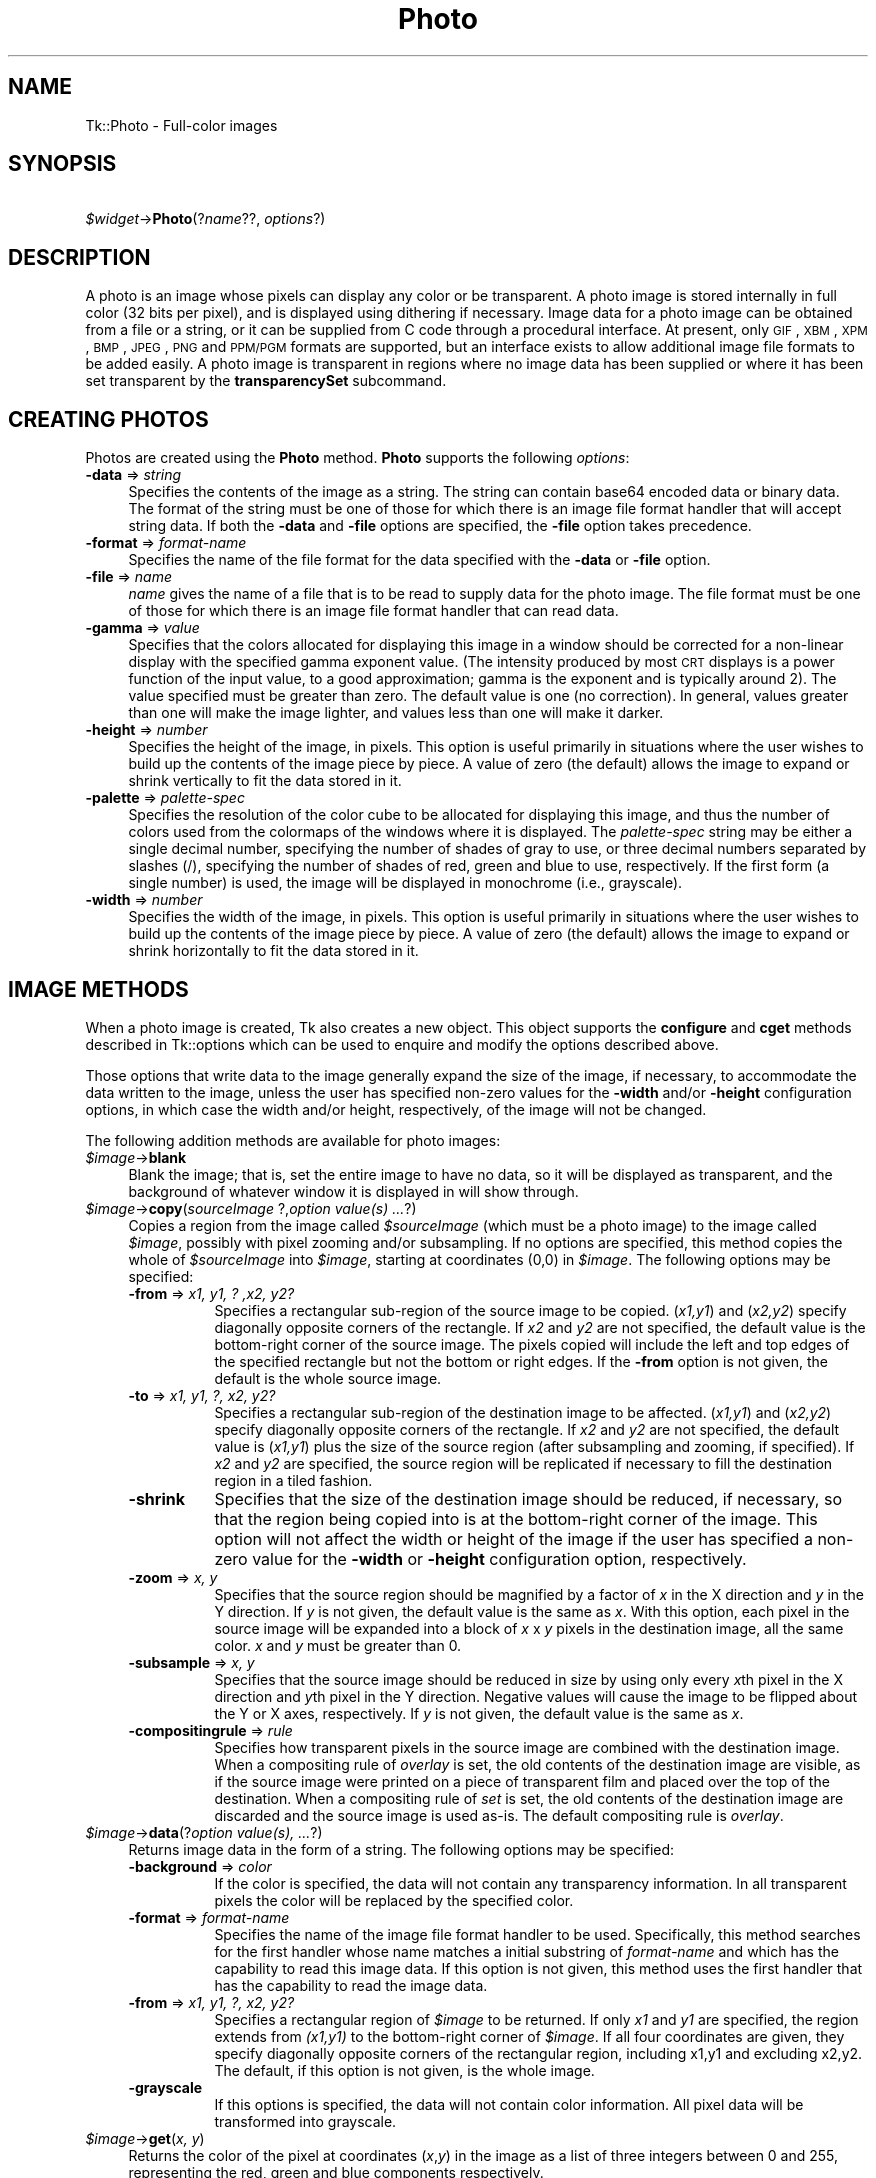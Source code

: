 .\" Automatically generated by Pod::Man v1.37, Pod::Parser v1.14
.\"
.\" Standard preamble:
.\" ========================================================================
.de Sh \" Subsection heading
.br
.if t .Sp
.ne 5
.PP
\fB\\$1\fR
.PP
..
.de Sp \" Vertical space (when we can't use .PP)
.if t .sp .5v
.if n .sp
..
.de Vb \" Begin verbatim text
.ft CW
.nf
.ne \\$1
..
.de Ve \" End verbatim text
.ft R
.fi
..
.\" Set up some character translations and predefined strings.  \*(-- will
.\" give an unbreakable dash, \*(PI will give pi, \*(L" will give a left
.\" double quote, and \*(R" will give a right double quote.  | will give a
.\" real vertical bar.  \*(C+ will give a nicer C++.  Capital omega is used to
.\" do unbreakable dashes and therefore won't be available.  \*(C` and \*(C'
.\" expand to `' in nroff, nothing in troff, for use with C<>.
.tr \(*W-|\(bv\*(Tr
.ds C+ C\v'-.1v'\h'-1p'\s-2+\h'-1p'+\s0\v'.1v'\h'-1p'
.ie n \{\
.    ds -- \(*W-
.    ds PI pi
.    if (\n(.H=4u)&(1m=24u) .ds -- \(*W\h'-12u'\(*W\h'-12u'-\" diablo 10 pitch
.    if (\n(.H=4u)&(1m=20u) .ds -- \(*W\h'-12u'\(*W\h'-8u'-\"  diablo 12 pitch
.    ds L" ""
.    ds R" ""
.    ds C` ""
.    ds C' ""
'br\}
.el\{\
.    ds -- \|\(em\|
.    ds PI \(*p
.    ds L" ``
.    ds R" ''
'br\}
.\"
.\" If the F register is turned on, we'll generate index entries on stderr for
.\" titles (.TH), headers (.SH), subsections (.Sh), items (.Ip), and index
.\" entries marked with X<> in POD.  Of course, you'll have to process the
.\" output yourself in some meaningful fashion.
.if \nF \{\
.    de IX
.    tm Index:\\$1\t\\n%\t"\\$2"
..
.    nr % 0
.    rr F
.\}
.\"
.\" For nroff, turn off justification.  Always turn off hyphenation; it makes
.\" way too many mistakes in technical documents.
.hy 0
.if n .na
.\"
.\" Accent mark definitions (@(#)ms.acc 1.5 88/02/08 SMI; from UCB 4.2).
.\" Fear.  Run.  Save yourself.  No user-serviceable parts.
.    \" fudge factors for nroff and troff
.if n \{\
.    ds #H 0
.    ds #V .8m
.    ds #F .3m
.    ds #[ \f1
.    ds #] \fP
.\}
.if t \{\
.    ds #H ((1u-(\\\\n(.fu%2u))*.13m)
.    ds #V .6m
.    ds #F 0
.    ds #[ \&
.    ds #] \&
.\}
.    \" simple accents for nroff and troff
.if n \{\
.    ds ' \&
.    ds ` \&
.    ds ^ \&
.    ds , \&
.    ds ~ ~
.    ds /
.\}
.if t \{\
.    ds ' \\k:\h'-(\\n(.wu*8/10-\*(#H)'\'\h"|\\n:u"
.    ds ` \\k:\h'-(\\n(.wu*8/10-\*(#H)'\`\h'|\\n:u'
.    ds ^ \\k:\h'-(\\n(.wu*10/11-\*(#H)'^\h'|\\n:u'
.    ds , \\k:\h'-(\\n(.wu*8/10)',\h'|\\n:u'
.    ds ~ \\k:\h'-(\\n(.wu-\*(#H-.1m)'~\h'|\\n:u'
.    ds / \\k:\h'-(\\n(.wu*8/10-\*(#H)'\z\(sl\h'|\\n:u'
.\}
.    \" troff and (daisy-wheel) nroff accents
.ds : \\k:\h'-(\\n(.wu*8/10-\*(#H+.1m+\*(#F)'\v'-\*(#V'\z.\h'.2m+\*(#F'.\h'|\\n:u'\v'\*(#V'
.ds 8 \h'\*(#H'\(*b\h'-\*(#H'
.ds o \\k:\h'-(\\n(.wu+\w'\(de'u-\*(#H)/2u'\v'-.3n'\*(#[\z\(de\v'.3n'\h'|\\n:u'\*(#]
.ds d- \h'\*(#H'\(pd\h'-\w'~'u'\v'-.25m'\f2\(hy\fP\v'.25m'\h'-\*(#H'
.ds D- D\\k:\h'-\w'D'u'\v'-.11m'\z\(hy\v'.11m'\h'|\\n:u'
.ds th \*(#[\v'.3m'\s+1I\s-1\v'-.3m'\h'-(\w'I'u*2/3)'\s-1o\s+1\*(#]
.ds Th \*(#[\s+2I\s-2\h'-\w'I'u*3/5'\v'-.3m'o\v'.3m'\*(#]
.ds ae a\h'-(\w'a'u*4/10)'e
.ds Ae A\h'-(\w'A'u*4/10)'E
.    \" corrections for vroff
.if v .ds ~ \\k:\h'-(\\n(.wu*9/10-\*(#H)'\s-2\u~\d\s+2\h'|\\n:u'
.if v .ds ^ \\k:\h'-(\\n(.wu*10/11-\*(#H)'\v'-.4m'^\v'.4m'\h'|\\n:u'
.    \" for low resolution devices (crt and lpr)
.if \n(.H>23 .if \n(.V>19 \
\{\
.    ds : e
.    ds 8 ss
.    ds o a
.    ds d- d\h'-1'\(ga
.    ds D- D\h'-1'\(hy
.    ds th \o'bp'
.    ds Th \o'LP'
.    ds ae ae
.    ds Ae AE
.\}
.rm #[ #] #H #V #F C
.\" ========================================================================
.\"
.IX Title "Photo 3"
.TH Photo 3 "2007-11-17" "perl v5.8.5" "User Contributed Perl Documentation"
.SH "NAME"
Tk::Photo \- Full\-color images
.SH "SYNOPSIS"
.IX Header "SYNOPSIS"
\&\ \fI$widget\fR\->\fBPhoto\fR(?\fIname\fR??, \fIoptions\fR?)
.SH "DESCRIPTION"
.IX Header "DESCRIPTION"
A photo is an image whose pixels can display any color or be
transparent.  A photo image is stored internally in full color (32
bits per pixel), and is displayed using dithering if necessary.  Image
data for a photo image can be obtained from a file or a string, or it
can be supplied from
C code through a procedural interface.  At present, only \s-1GIF\s0,
\&\s-1XBM\s0, \s-1XPM\s0, \s-1BMP\s0, \s-1JPEG\s0, \s-1PNG\s0 and \s-1PPM/PGM\s0
formats are supported, but an interface exists to allow additional
image file formats to be added easily.  A photo image is transparent
in regions where no image data has been supplied
or where it has been set transparent by the \fBtransparencySet\fR
subcommand.
.SH "CREATING PHOTOS"
.IX Header "CREATING PHOTOS"
Photos are created using the \fBPhoto\fR method.
\&\fBPhoto\fR supports the following \fIoptions\fR:
.IP "\fB\-data\fR => \fIstring\fR" 4
.IX Item "-data => string"
Specifies the contents of the image as a string.
The string can
contain base64 encoded data or binary data.
The format of the
string must be one of those for which there is an image file format
handler that will accept string data.  If both the \fB\-data\fR
and \fB\-file\fR options are specified, the \fB\-file\fR option takes
precedence.
.IP "\fB\-format\fR => \fIformat-name\fR" 4
.IX Item "-format => format-name"
Specifies the name of the file format for the data specified with the
\&\fB\-data\fR or \fB\-file\fR option.
.IP "\fB\-file\fR => \fIname\fR" 4
.IX Item "-file => name"
\&\fIname\fR gives the name of a file that is to be read to supply data
for the photo image.  The file format must be one of those for which
there is an image file format handler that can read data.
.IP "\fB\-gamma\fR => \fIvalue\fR" 4
.IX Item "-gamma => value"
Specifies that the colors allocated for displaying this image in a
window should be corrected for a non-linear display with the specified
gamma exponent value.  (The intensity produced by most
\&\s-1CRT\s0 displays is a power function of the input value, to a good
approximation; gamma is the exponent and is typically around 2).
The value specified must be greater than zero.  The default
value is one (no correction).  In general, values greater than one
will make the image lighter, and values less than one will make it
darker.
.IP "\fB\-height\fR => \fInumber\fR" 4
.IX Item "-height => number"
Specifies the height of the image, in pixels.  This option is useful
primarily in situations where the user wishes to build up the contents
of the image piece by piece.  A value of zero (the default) allows the
image to expand or shrink vertically to fit the data stored in it.
.IP "\fB\-palette\fR => \fIpalette-spec\fR" 4
.IX Item "-palette => palette-spec"
Specifies the resolution of the color cube to be allocated for
displaying this image, and thus the number of colors used from the
colormaps of the windows where it is displayed.  The
\&\fIpalette-spec\fR string may be either a single decimal number,
specifying the number of shades of gray to use, or three decimal
numbers separated by slashes (/), specifying the number of shades of
red, green and blue to use, respectively.  If the first form (a single
number) is used, the image will be displayed in monochrome (i.e.,
grayscale).
.IP "\fB\-width\fR => \fInumber\fR" 4
.IX Item "-width => number"
Specifies the width of the image, in pixels.    This option is useful
primarily in situations where the user wishes to build up the contents
of the image piece by piece.  A value of zero (the default) allows the
image to expand or shrink horizontally to fit the data stored in it.
.SH "IMAGE METHODS"
.IX Header "IMAGE METHODS"
When a photo image is created, Tk also creates a new object.
This object supports the \fBconfigure\fR and \fBcget\fR methods
described in Tk::options which can be used to enquire and
modify the options described above.
.PP
Those options that write data to the image generally expand the size
of the image, if necessary, to accommodate the data written to the
image, unless the user has specified non-zero values for the
\&\fB\-width\fR and/or \fB\-height\fR configuration options, in which
case the width and/or height, respectively, of the image will not be
changed.
.PP
The following addition methods are available for photo images:
.IP "\fI$image\fR\->\fBblank\fR" 4
.IX Item "$image->blank"
Blank the image; that is, set the entire image to have no data, so it
will be displayed as transparent, and the background of whatever
window it is displayed in will show through.
.IP "\fI$image\fR\->\fBcopy\fR(\fIsourceImage\fR ?,\fIoption value(s) ...\fR?)" 4
.IX Item "$image->copy(sourceImage ?,option value(s) ...?)"
Copies a region from the image called \fI$sourceImage\fR (which must
be a photo image) to the image called \fI$image\fR, possibly with
pixel zooming and/or subsampling.  If no options are specified, this
method copies the whole of \fI$sourceImage\fR into \fI$image\fR,
starting at coordinates (0,0) in \fI$image\fR.  The following
options may be specified:
.RS 4
.IP "\fB\-from\fR => \fIx1, y1, ? ,x2, y2?\fR" 8
.IX Item "-from => x1, y1, ? ,x2, y2?"
Specifies a rectangular sub-region of the source image to be copied.
(\fIx1,y1\fR) and (\fIx2,y2\fR) specify diagonally opposite corners of
the rectangle.  If \fIx2\fR and \fIy2\fR are not specified, the
default value is the bottom-right corner of the source image.  The
pixels copied will include the left and top edges of the specified
rectangle but not the bottom or right edges.  If the \fB\-from\fR
option is not given, the default is the whole source image.
.IP "\fB\-to\fR => \fIx1, y1, ?, x2, y2?\fR" 8
.IX Item "-to => x1, y1, ?, x2, y2?"
Specifies a rectangular sub-region of the destination image to be
affected.  (\fIx1,y1\fR) and (\fIx2,y2\fR) specify diagonally opposite
corners of the rectangle.  If \fIx2\fR and \fIy2\fR are not specified,
the default value is (\fIx1,y1\fR) plus the size of the source
region (after subsampling and zooming, if specified).  If \fIx2\fR and
\&\fIy2\fR are specified, the source region will be replicated if
necessary to fill the destination region in a tiled fashion.
.IP "\fB\-shrink\fR" 8
.IX Item "-shrink"
Specifies that the size of the destination image should be reduced, if
necessary, so that the region being copied into is at the bottom-right
corner of the image.  This option will not affect the width or height
of the image if the user has specified a non-zero value for the
\&\fB\-width\fR or \fB\-height\fR configuration option, respectively.
.IP "\fB\-zoom\fR => \fIx, y\fR" 8
.IX Item "-zoom => x, y"
Specifies that the source region should be magnified by a factor of
\&\fIx\fR in the X direction and \fIy\fR in the Y direction.  If \fIy\fR
is not given, the default value is the same as \fIx\fR.  With this
option, each pixel in the source image will be expanded into a block
of \fIx\fR x \fIy\fR pixels in the destination image, all the same
color.  \fIx\fR and \fIy\fR must be greater than 0.
.IP "\fB\-subsample\fR => \fIx, y\fR" 8
.IX Item "-subsample => x, y"
Specifies that the source image should be reduced in size by using
only every \fIx\fRth pixel in the X direction and \fIy\fRth pixel in
the Y direction.  Negative values will cause the image to be flipped
about the Y or X axes, respectively.  If \fIy\fR is not given, the
default value is the same as \fIx\fR.
.IP "\fB\-compositingrule\fR => \fIrule\fR" 8
.IX Item "-compositingrule => rule"
Specifies how transparent pixels in the source image are combined with
the destination image.  When a compositing rule of \fIoverlay\fR is
set, the old contents of the destination image are visible, as if the
source image were printed on a piece of transparent film and placed
over the top of the destination.  When a compositing rule of \fIset\fR
is set, the old contents of the destination image are discarded and
the source image is used as\-is.  The default compositing rule is
\&\fIoverlay\fR.
.RE
.RS 4
.RE
.IP "\fI$image\fR\->\fBdata\fR(?\fIoption value(s), ...\fR?)" 4
.IX Item "$image->data(?option value(s), ...?)"
Returns image data in the form of a string.
The following options may be specified:
.RS 4
.IP "\fB\-background\fR => \fI color\fR" 8
.IX Item "-background =>  color"
If the color is specified, the data will not contain any transparency
information. In all transparent pixels the color will be replaced by
the specified color.
.IP "\fB\-format\fR => \fIformat-name\fR" 8
.IX Item "-format => format-name"
Specifies the name of the image file format handler to be used.
Specifically, this method searches
for the first handler whose name matches a initial substring of
\&\fIformat-name\fR and which has the capability to read this image data.
If this option is not given, this method uses the first
handler that has the capability to read the image data.
.IP "\fB\-from\fR => \fIx1, y1, ?, x2, y2?\fR" 8
.IX Item "-from => x1, y1, ?, x2, y2?"
Specifies a rectangular region of \fI$image\fR to be 
returned.  If only \fIx1\fR and \fIy1\fR are specified, the region
extends from \fI(x1,y1)\fR to the bottom-right corner of
\&\fI$image\fR.  If all four coordinates are given, they specify
diagonally opposite corners of the rectangular region, including x1,y1
and excluding x2,y2.  The default,
if this option is not given, is the whole image.
.IP "\fB\-grayscale\fR" 8
.IX Item "-grayscale"
If this options is specified, the data will not contain color
information. All pixel data will be transformed into grayscale.
.RE
.RS 4
.RE
.IP "\fI$image\fR\->\fBget\fR(\fIx, y\fR)" 4
.IX Item "$image->get(x, y)"
Returns the color of the pixel at coordinates (\fIx\fR,\fIy\fR) in the
image as a list of three integers between 0 and 255, representing the
red, green and blue components respectively.
.IP "\fI$image\fR\->\fBput\fR(\fIdata\fR ?,\fB\-format\fR=>\fIformat-name\fR? ?,\fB\-to\fR=>\fI x1 y1 ?x2 y2?\fR?)" 4
.IX Item "$image->put(data ?,-format=>format-name? ?,-to=> x1 y1 ?x2 y2??)"
Sets pixels in \fI$image\fR to the data specified in \fIdata\fR.
This command first searches the list of image file format handlers for
a handler that can interpret the data in \fIdata\fR, and then reads
the image encoded within into \fI$image\fR (the destination image).
If \fIdata\fR does not match any known format, an attempt to interpret
it as a (top\-to\-bottom) list of scan-lines is made, with each
scan-line being a (left\-to\-right) list of pixel colors (see
\&\fBTk_GetColor\fR for a description of valid colors.)  Every scan-line
must be of the same length.  Note that when \fIdata\fR is a single
color name, you are instructing Tk to fill a rectangular region with
that color.  The following options may be specified:
.RS 4
.IP "\fB\-format\fR =>\fIformat-name\fR" 4
.IX Item "-format =>format-name"
Specifies the format of the image data in \fIdata\fR.
Specifically, only image file format handlers whose names begin with
\&\fIformat-name\fR will be used while searching for an image data
format handler to read the data.
.IP "\fB\-to\fR =>\fIx, y\fR ?\fI, x2, y2\fR?" 4
.IX Item "-to =>x, y ?, x2, y2?"
Specifies the coordinates of the top-left corner (\fIx1\fR,\fIy1\fR)
of the region of \fI$image\fR into which data from \fIfilename\fR
are to be read.  The default is (0,0).  If \fIx2\fR,\fIy2\fR is given
and \fIdata\fR is not large enough to cover the rectangle specified by
this option, the image data extracted will be tiled so it covers the
entire destination rectangle.  Note that if \fIdata\fR specifies a
single color value, then a region extending to the bottom-right corner
represented by (\fIx2\fR,\fIy2\fR) will be filled with that color.
.RE
.RS 4
.RE
.IP "\fI$image\fR\->\fBread\fR(\fIfilename\fR ?,\fIoption value(s), ...\fR?)" 4
.IX Item "$image->read(filename ?,option value(s), ...?)"
Reads image data from the file named \fIfilename\fR into the image.
This method first searches the list of
image file format handlers for a handler that can interpret the data
in \fIfilename\fR, and then reads the image in \fIfilename\fR into
\&\fI$image\fR (the destination image).  The following options may be
specified:
.RS 4
.IP "\fB\-format\fR => \fIformat-name\fR" 8
.IX Item "-format => format-name"
Specifies the format of the image data in \fIfilename\fR.
Specifically, only image file format handlers whose names begin with
\&\fIformat-name\fR will be used while searching for an image data
format handler to read the data.
.IP "\fB\-from\fR => \fIx1, y1, x2, y2\fR" 8
.IX Item "-from => x1, y1, x2, y2"
Specifies a rectangular sub-region of the image file data to be copied
to the destination image.  If only \fIx1\fR and \fIy1\fR are
specified, the region extends from (\fIx1,y1\fR) to the bottom-right
corner of the image in the image file.  If all four coordinates are
specified, they specify diagonally opposite corners or the region.
The default, if this option is not specified, is the whole of the
image in the image file.
.IP "\fB\-shrink\fR" 8
.IX Item "-shrink"
If this option is specified, the size of \fI$image\fR will be reduced, if
necessary, so that the region into which the image file data are read
is at the bottom-right corner of the \fI$image\fR.  This option
will not affect the width or height of the image if the user has
specified a non-zero value for the \fB\-width\fR or \fB\-height\fR
configuration option, respectively.
.IP "\fB\-to\fR => \fIx, y\fR" 8
.IX Item "-to => x, y"
Specifies the coordinates of the top-left corner of the region of
\&\fI$image\fR into which data from \fIfilename\fR are to be read.
The default is (0,0).
.RE
.RS 4
.RE
.IP "\fI$image\fR\->\fBredither\fR" 4
.IX Item "$image->redither"
The dithering algorithm used in displaying photo images propagates
quantization errors from one pixel to its neighbors.
If the image data for \fI$image\fR is supplied in pieces, the
dithered image may not be exactly correct.  Normally the difference is
not noticeable, but if it is a problem, this method can be used to
recalculate the dithered image in each window where the image is
displayed.
.IP "\fI$image\fR\->\fBtransparency\fR(\fIsubcommand, ?arg, arg ...?\fR);" 4
.IX Item "$image->transparency(subcommand, ?arg, arg ...?);"
Allows examination and manipulation of the transparency information in
the photo image.  Several subcommands are available:
.RS 4
.IP "\fI$image\fR\->\fBtransparencyGet\fR(\fIx, y\fR);" 4
.IX Item "$image->transparencyGet(x, y);"
Returns a boolean indicating if the pixel at (\fIx\fR,\fIy\fR) is
transparent.
.IP "\fI$image\fR\->\fBtransparencySet\fR(\fIx, y, boolean\fR);" 4
.IX Item "$image->transparencySet(x, y, boolean);"
Makes the pixel at (\fIx\fR,\fIy\fR) transparent if \fIboolean\fR is
true, and makes that pixel opaque otherwise.
.RE
.RS 4
.RE
.IP "\fI$image\fR\->\fBwrite\fR(\fIfilename\fR ?,\fIoption value(s), ...\fR?)" 4
.IX Item "$image->write(filename ?,option value(s), ...?)"
Writes image data from \fI$image\fR to a file named \fIfilename\fR.
The following options may be specified:
.RS 4
.IP "\fB\-background\fR => \fI color\fR" 8
.IX Item "-background =>  color"
If the color is specified, the data will not contain any transparency
information. In all transparent pixels the color will be replaced by
the specified color.
.IP "\fB\-format\fR => \fIformat-name\fR" 8
.IX Item "-format => format-name"
Specifies the name of the image file format handler to be used to
write the data to the file.  Specifically, this subcommand searches
for the first handler whose name matches a initial substring of
\&\fIformat-name\fR and which has the capability to write an image
file.  If this option is not given, this subcommand uses the first
handler that has the capability to write an image file.
.IP "\fB\-from\fR => \fIx1, y1, ?, x2, y2?\fR" 8
.IX Item "-from => x1, y1, ?, x2, y2?"
Specifies a rectangular region of \fI$image\fR to be written to the
image file.  If only \fIx1\fR and \fIy1\fR are specified, the region
extends from \fI(x1,y1)\fR to the bottom-right corner of
\&\fI$image\fR.  If all four coordinates are given, they specify
diagonally opposite corners of the rectangular region.  The default,
if this option is not given, is the whole image.
.IP "\fB\-grayscale\fR" 8
.IX Item "-grayscale"
If this options is specified, the data will not contain color
information. All pixel data will be transformed into grayscale.
.RE
.RS 4
.RE
.SH "IMAGE FORMATS"
.IX Header "IMAGE FORMATS"
The photo image code is structured to allow handlers for additional
image file formats to be added easily.  The photo image code maintains
a list of these handlers.  Handlers are added to the list by
registering them with a call to \fBTk_CreatePhotoImageFormat\fR.  The
standard Tk distribution comes with handlers for \s-1XBM\s0, \s-1XPM\s0, \s-1BMP\s0, \s-1JPEG\s0,
\&\s-1PNG\s0 and \s-1PPM/PGM\s0 formats, which are automatically registered on
initialization.
.PP
When reading an image file or processing
string data specified with the \fB\-data\fR configuration option, the
photo image code invokes each handler in turn until one is
found that claims to be able to read the data in the file or string.
Usually this will find the correct handler, but if it doesn't, the
user may give a format name with the \fB\-format\fR option to specify
which handler to use.  In fact the photo image code will try those
handlers whose names begin with the string specified for the
\&\fB\-format\fR option (the comparison is case\-insensitive).  For
example, if the user specifies \fB\-format\fR \fB=>\fR \fBgif\fR, then a handler
named \s-1GIF87\s0 or \s-1GIF89\s0 may be invoked, but a handler
named \s-1JPEG\s0 may not (assuming that such handlers had been
registered).
.PP
When writing image data to a file, the processing of the
\&\fB\-format\fR option is slightly different: the string value given
for the \fB\-format\fR option must begin with the complete name of the
requested handler, and may contain additional information following
that, which the handler can use, for example, to specify which variant
to use of the formats supported by the handler.
Note that not all image handlers may support writing transparency data
to a file, even where the target image format does.
.SH "COLOR ALLOCATION"
.IX Header "COLOR ALLOCATION"
When a photo image is displayed in a window, the photo image code
allocates colors to use to display the image and dithers the image, if
necessary, to display a reasonable approximation to the image using
the colors that are available.  The colors are allocated as a color
cube, that is, the number of colors allocated is the product of the
number of shades of red, green and blue.
.PP
Normally, the number of
colors allocated is chosen based on the depth of the window.  For
example, in an 8\-bit PseudoColor window, the photo image code will
attempt to allocate seven shades of red, seven shades of green and
four shades of blue, for a total of 198 colors.  In a 1\-bit StaticGray
(monochrome) window, it will allocate two colors, black and white.  In
a 24\-bit DirectColor or TrueColor window, it will allocate 256 shades
each of red, green and blue.  Fortunately, because of the way that
pixel values can be combined in DirectColor and TrueColor windows,
this only requires 256 colors to be allocated.  If not all of the
colors can be allocated, the photo image code reduces the number of
shades of each primary color and tries again.
.PP
The user can exercise some control over the number of colors that a
photo image uses with the \fB\-palette\fR configuration option.  If
this option is used, it specifies the maximum number of shades of
each primary color to try to allocate.  It can also be used to force
the image to be displayed in shades of gray, even on a color display,
by giving a single number rather than three numbers separated by
slashes.
.SH "CREDITS"
.IX Header "CREDITS"
The photo image type was designed and implemented by Paul Mackerras,
based on his earlier photo widget and some suggestions from
John Ousterhout.
.SH "SEE ALSO"
.IX Header "SEE ALSO"
Tk::Bitmap
Tk::Image
Tk::Pixmap
.SH "KEYWORDS"
.IX Header "KEYWORDS"
photo, image, color
